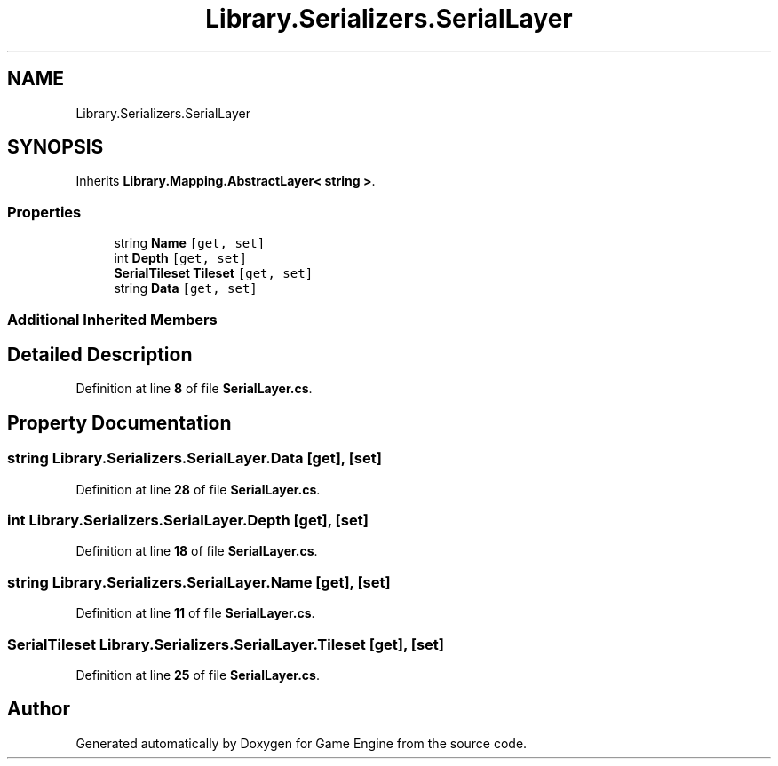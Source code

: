 .TH "Library.Serializers.SerialLayer" 3 "Thu Nov 3 2022" "Version 0.1" "Game Engine" \" -*- nroff -*-
.ad l
.nh
.SH NAME
Library.Serializers.SerialLayer
.SH SYNOPSIS
.br
.PP
.PP
Inherits \fBLibrary\&.Mapping\&.AbstractLayer< string >\fP\&.
.SS "Properties"

.in +1c
.ti -1c
.RI "string \fBName\fP\fC [get, set]\fP"
.br
.ti -1c
.RI "int \fBDepth\fP\fC [get, set]\fP"
.br
.ti -1c
.RI "\fBSerialTileset\fP \fBTileset\fP\fC [get, set]\fP"
.br
.ti -1c
.RI "string \fBData\fP\fC [get, set]\fP"
.br
.in -1c
.SS "Additional Inherited Members"
.SH "Detailed Description"
.PP 
Definition at line \fB8\fP of file \fBSerialLayer\&.cs\fP\&.
.SH "Property Documentation"
.PP 
.SS "string Library\&.Serializers\&.SerialLayer\&.Data\fC [get]\fP, \fC [set]\fP"

.PP
Definition at line \fB28\fP of file \fBSerialLayer\&.cs\fP\&.
.SS "int Library\&.Serializers\&.SerialLayer\&.Depth\fC [get]\fP, \fC [set]\fP"

.PP
Definition at line \fB18\fP of file \fBSerialLayer\&.cs\fP\&.
.SS "string Library\&.Serializers\&.SerialLayer\&.Name\fC [get]\fP, \fC [set]\fP"

.PP
Definition at line \fB11\fP of file \fBSerialLayer\&.cs\fP\&.
.SS "\fBSerialTileset\fP Library\&.Serializers\&.SerialLayer\&.Tileset\fC [get]\fP, \fC [set]\fP"

.PP
Definition at line \fB25\fP of file \fBSerialLayer\&.cs\fP\&.

.SH "Author"
.PP 
Generated automatically by Doxygen for Game Engine from the source code\&.
